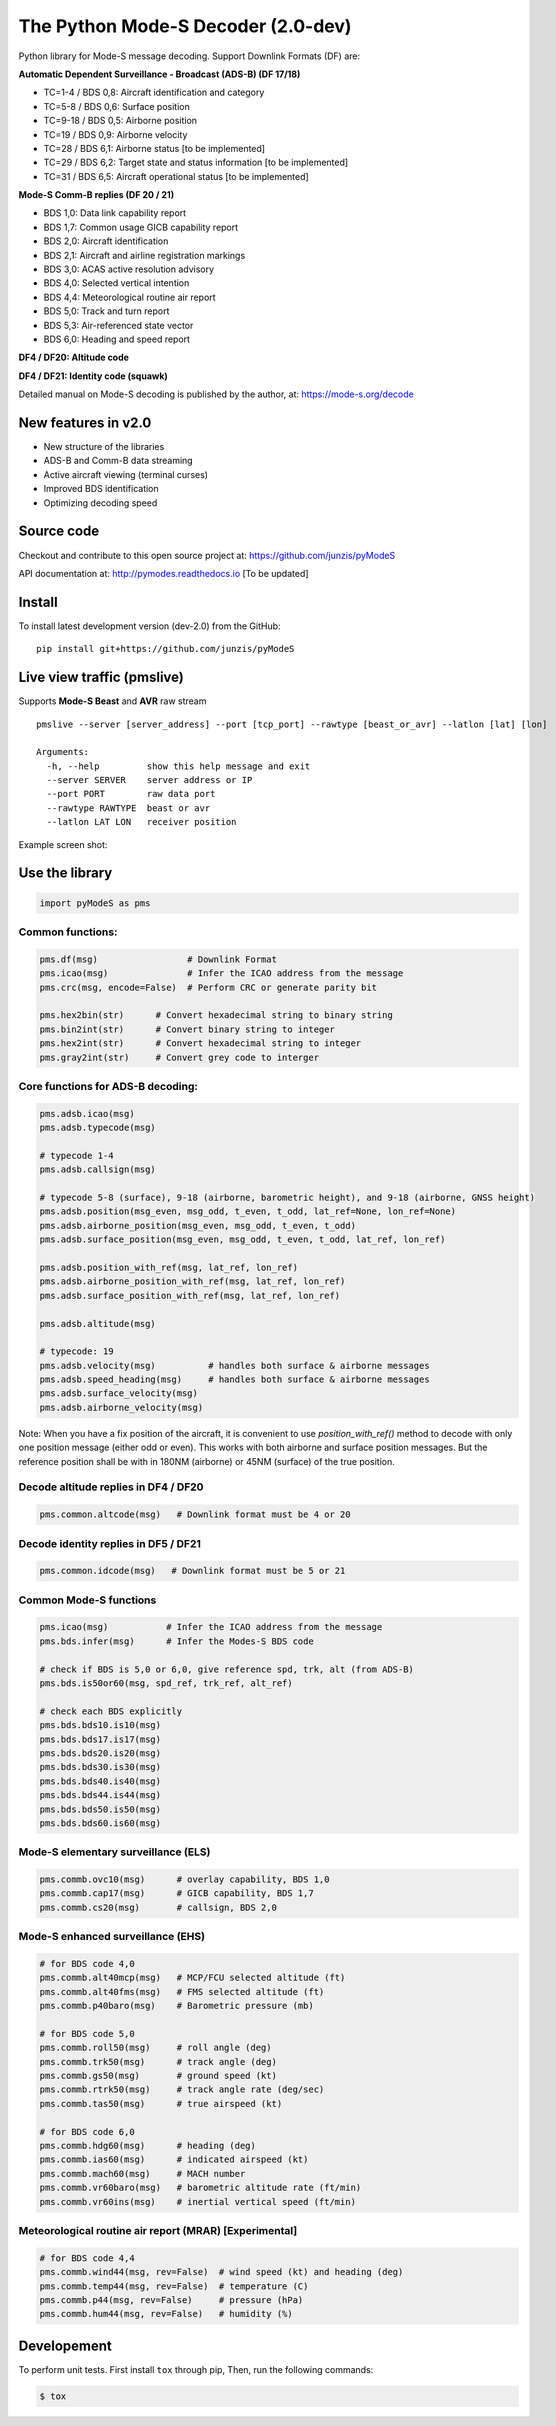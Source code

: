 The Python Mode-S Decoder (2.0-dev)
==========================================

Python library for Mode-S message decoding. Support Downlink Formats (DF) are:

**Automatic Dependent Surveillance - Broadcast (ADS-B) (DF 17/18)**

- TC=1-4  / BDS 0,8: Aircraft identification and category
- TC=5-8  / BDS 0,6: Surface position
- TC=9-18 / BDS 0,5: Airborne position
- TC=19   / BDS 0,9: Airborne velocity
- TC=28   / BDS 6,1: Airborne status [to be implemented]
- TC=29   / BDS 6,2: Target state and status information [to be implemented]
- TC=31   / BDS 6,5: Aircraft operational status [to be implemented]


**Mode-S Comm-B replies (DF 20 / 21)**

- BDS 1,0: Data link capability report
- BDS 1,7: Common usage GICB capability report
- BDS 2,0: Aircraft identification
- BDS 2,1: Aircraft and airline registration markings
- BDS 3,0: ACAS active resolution advisory
- BDS 4,0: Selected vertical intention
- BDS 4,4: Meteorological routine air report
- BDS 5,0: Track and turn report
- BDS 5,3: Air-referenced state vector
- BDS 6,0: Heading and speed report


**DF4 / DF20: Altitude code**

**DF4 / DF21: Identity code (squawk)**

Detailed manual on Mode-S decoding is published by the author, at:
https://mode-s.org/decode


New features in v2.0
---------------------
- New structure of the libraries
- ADS-B and Comm-B data streaming
- Active aircraft viewing (terminal curses)
- Improved BDS identification
- Optimizing decoding speed


Source code
-----------
Checkout and contribute to this open source project at:
https://github.com/junzis/pyModeS

API documentation at:
http://pymodes.readthedocs.io
[To be updated]


Install
-------

To install latest development version (dev-2.0) from the GitHub:

::

  pip install git+https://github.com/junzis/pyModeS



Live view traffic (pmslive)
----------------------------------------------------
Supports **Mode-S Beast** and **AVR** raw stream

::

  pmslive --server [server_address] --port [tcp_port] --rawtype [beast_or_avr] --latlon [lat] [lon]

  Arguments:
    -h, --help         show this help message and exit
    --server SERVER    server address or IP
    --port PORT        raw data port
    --rawtype RAWTYPE  beast or avr
    --latlon LAT LON   receiver position


Example screen shot:

.. image:: https://github.com/junzis/pyModeS/raw/master/doc/pmslive-screenshot.png
   :width: 700px

Use the library
---------------

.. code:: python

  import pyModeS as pms


Common functions:
*****************

.. code:: python

  pms.df(msg)                 # Downlink Format
  pms.icao(msg)               # Infer the ICAO address from the message
  pms.crc(msg, encode=False)  # Perform CRC or generate parity bit

  pms.hex2bin(str)      # Convert hexadecimal string to binary string
  pms.bin2int(str)      # Convert binary string to integer
  pms.hex2int(str)      # Convert hexadecimal string to integer
  pms.gray2int(str)     # Convert grey code to interger


Core functions for ADS-B decoding:
**********************************

.. code:: python

  pms.adsb.icao(msg)
  pms.adsb.typecode(msg)

  # typecode 1-4
  pms.adsb.callsign(msg)

  # typecode 5-8 (surface), 9-18 (airborne, barometric height), and 9-18 (airborne, GNSS height)
  pms.adsb.position(msg_even, msg_odd, t_even, t_odd, lat_ref=None, lon_ref=None)
  pms.adsb.airborne_position(msg_even, msg_odd, t_even, t_odd)
  pms.adsb.surface_position(msg_even, msg_odd, t_even, t_odd, lat_ref, lon_ref)

  pms.adsb.position_with_ref(msg, lat_ref, lon_ref)
  pms.adsb.airborne_position_with_ref(msg, lat_ref, lon_ref)
  pms.adsb.surface_position_with_ref(msg, lat_ref, lon_ref)

  pms.adsb.altitude(msg)

  # typecode: 19
  pms.adsb.velocity(msg)          # handles both surface & airborne messages
  pms.adsb.speed_heading(msg)     # handles both surface & airborne messages
  pms.adsb.surface_velocity(msg)
  pms.adsb.airborne_velocity(msg)


Note: When you have a fix position of the aircraft, it is convenient to
use `position_with_ref()` method to decode with only one position message
(either odd or even). This works with both airborne and surface position
messages. But the reference position shall be with in 180NM (airborne)
or 45NM (surface) of the true position.


Decode altitude replies in DF4 / DF20
**************************************
.. code:: python

  pms.common.altcode(msg)   # Downlink format must be 4 or 20


Decode identity replies in DF5 / DF21
**************************************
.. code:: python

  pms.common.idcode(msg)   # Downlink format must be 5 or 21



Common Mode-S functions
************************

.. code:: python

  pms.icao(msg)           # Infer the ICAO address from the message
  pms.bds.infer(msg)      # Infer the Modes-S BDS code

  # check if BDS is 5,0 or 6,0, give reference spd, trk, alt (from ADS-B)
  pms.bds.is50or60(msg, spd_ref, trk_ref, alt_ref)

  # check each BDS explicitly
  pms.bds.bds10.is10(msg)
  pms.bds.bds17.is17(msg)
  pms.bds.bds20.is20(msg)
  pms.bds.bds30.is30(msg)
  pms.bds.bds40.is40(msg)
  pms.bds.bds44.is44(msg)
  pms.bds.bds50.is50(msg)
  pms.bds.bds60.is60(msg)



Mode-S elementary surveillance (ELS)
*************************************

.. code:: python

  pms.commb.ovc10(msg)      # overlay capability, BDS 1,0
  pms.commb.cap17(msg)      # GICB capability, BDS 1,7
  pms.commb.cs20(msg)       # callsign, BDS 2,0


Mode-S enhanced surveillance (EHS)
***********************************

.. code:: python

  # for BDS code 4,0
  pms.commb.alt40mcp(msg)   # MCP/FCU selected altitude (ft)
  pms.commb.alt40fms(msg)   # FMS selected altitude (ft)
  pms.commb.p40baro(msg)    # Barometric pressure (mb)

  # for BDS code 5,0
  pms.commb.roll50(msg)     # roll angle (deg)
  pms.commb.trk50(msg)      # track angle (deg)
  pms.commb.gs50(msg)       # ground speed (kt)
  pms.commb.rtrk50(msg)     # track angle rate (deg/sec)
  pms.commb.tas50(msg)      # true airspeed (kt)

  # for BDS code 6,0
  pms.commb.hdg60(msg)      # heading (deg)
  pms.commb.ias60(msg)      # indicated airspeed (kt)
  pms.commb.mach60(msg)     # MACH number
  pms.commb.vr60baro(msg)   # barometric altitude rate (ft/min)
  pms.commb.vr60ins(msg)    # inertial vertical speed (ft/min)


Meteorological routine air report (MRAR) [Experimental]
*******************************************************

.. code:: python

  # for BDS code 4,4
  pms.commb.wind44(msg, rev=False)  # wind speed (kt) and heading (deg)
  pms.commb.temp44(msg, rev=False)  # temperature (C)
  pms.commb.p44(msg, rev=False)     # pressure (hPa)
  pms.commb.hum44(msg, rev=False)   # humidity (%)


Developement
------------
To perform unit tests. First install ``tox`` through pip, Then, run the following commands:

.. code:: bash

  $ tox

